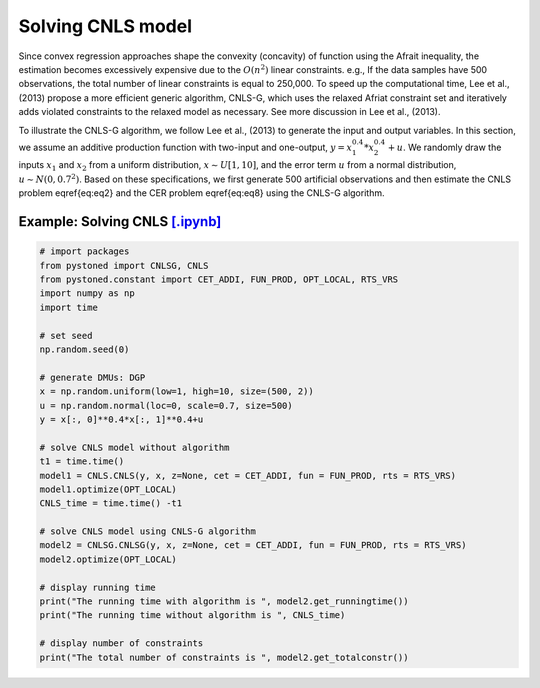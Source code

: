 ======================
Solving CNLS model
======================

Since convex regression approaches shape the convexity (concavity) of function using the Afrait inequality, 
the estimation becomes excessively expensive due to the :math:`O(n^2)` linear constraints. e.g., If the data samples 
have 500 observations, the total number of linear constraints is equal to 250,000. To speed up the computational time, 
Lee et al., (2013) propose a more efficient generic algorithm, CNLS-G, which uses the relaxed Afriat constraint set and 
iteratively adds violated constraints to the relaxed model as necessary. See more discussion in Lee et al., (2013).

To illustrate the CNLS-G algorithm, we follow Lee et al., (2013) to generate the input and output variables. 
In this section, we assume an additive production function with two-input and one-output, :math:`y=x_1^{0.4}*x_2^{0.4}+u`. 
We randomly draw the inputs :math:`x_1` and :math:`x_2` from a uniform distribution, :math:`x \sim U[1, 10]`, and the error term 
:math:`u` from a normal distribution, :math:`u \sim N(0, 0.7^2)`. Based on these specifications, we first generate 
500 artificial observations and then estimate the CNLS problem \eqref{eq:eq2} and the CER problem \eqref{eq:eq8} using the CNLS-G algorithm.

Example: Solving CNLS `[.ipynb] <https://colab.research.google.com/github/ds2010/pyStoNED/blob/master/notebooks/CNLS_g.ipynb>`_
-------------------------------------------------------------------------------------------------------------------

.. code:: python

    # import packages
    from pystoned import CNLSG, CNLS
    from pystoned.constant import CET_ADDI, FUN_PROD, OPT_LOCAL, RTS_VRS
    import numpy as np
    import time
    
    # set seed
    np.random.seed(0)
    
    # generate DMUs: DGP
    x = np.random.uniform(low=1, high=10, size=(500, 2))
    u = np.random.normal(loc=0, scale=0.7, size=500)
    y = x[:, 0]**0.4*x[:, 1]**0.4+u

    # solve CNLS model without algorithm
    t1 = time.time()
    model1 = CNLS.CNLS(y, x, z=None, cet = CET_ADDI, fun = FUN_PROD, rts = RTS_VRS)
    model1.optimize(OPT_LOCAL)
    CNLS_time = time.time() -t1

    # solve CNLS model using CNLS-G algorithm
    model2 = CNLSG.CNLSG(y, x, z=None, cet = CET_ADDI, fun = FUN_PROD, rts = RTS_VRS)
    model2.optimize(OPT_LOCAL)

    # display running time
    print("The running time with algorithm is ", model2.get_runningtime())
    print("The running time without algorithm is ", CNLS_time)

    # display number of constraints
    print("The total number of constraints is ", model2.get_totalconstr())